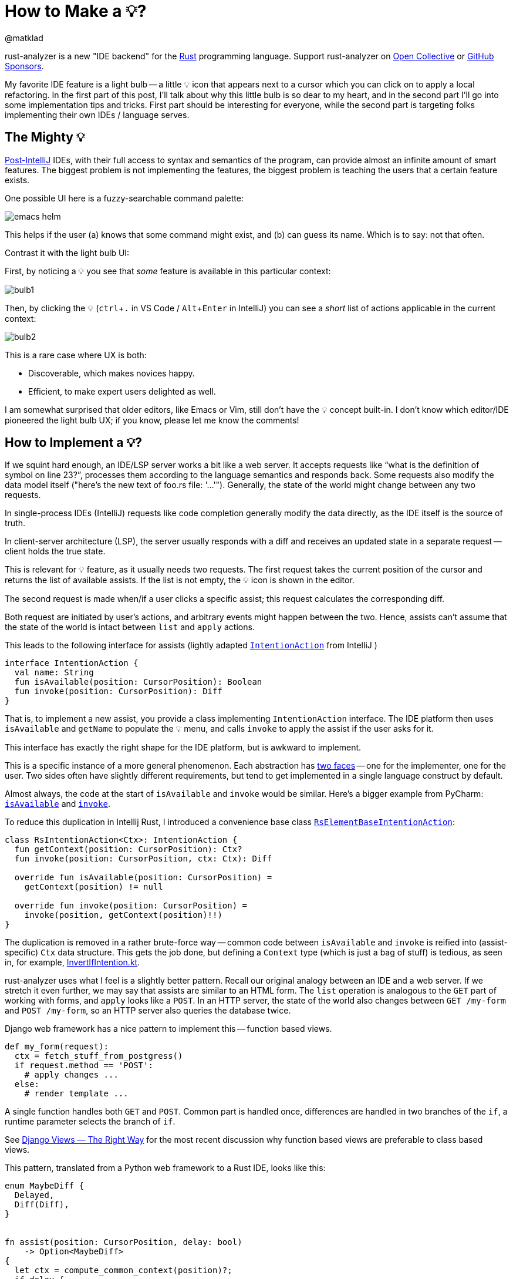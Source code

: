 = How to Make a 💡?
@matklad
:sectanchors:
:experimental:
:page-layout: post

rust-analyzer is a new "IDE backend" for the https://www.rust-lang.org/[Rust] programming language.
Support rust-analyzer on https://opencollective.com/rust-analyzer/[Open Collective] or https://github.com/sponsors/rust-analyzer[GitHub Sponsors].

My favorite IDE feature is a light bulb -- a little 💡 icon that appears next to a cursor which you can click on to apply a local refactoring.
In the first part of this post, I'll talk about why this little bulb is so dear to my heart, and in the second part I'll go into some implementation tips and tricks.
First part should be interesting for everyone, while the second part is targeting folks implementing their own IDEs / language serves.

== The Mighty 💡

https://martinfowler.com/bliki/PostIntelliJ.html[Post-IntelliJ] IDEs, with their full access to syntax and semantics of the program, can provide almost an infinite amount of smart features.
The biggest problem is not implementing the features, the biggest problem is teaching the users that a certain feature exists.

One possible UI here is a fuzzy-searchable command palette:

image::/assets/blog/how-to-make-a-light-bulb/emacs-helm.png[]

This helps if the user (a) knows that some command might exist, and (b) can guess its name.
Which is to say: not that often.

Contrast it with the light bulb UI:

First, by noticing a 💡 you see that _some_ feature is available in this particular context:

image::/assets/blog/how-to-make-a-light-bulb/bulb1.png[]

Then, by clicking the 💡 (kbd:[ctrl+.] in VS Code / kbd:[Alt+Enter] in IntelliJ) you can see a _short_ list of actions applicable in the current context:

image::/assets/blog/how-to-make-a-light-bulb/bulb2.png[]

This is a rare case where UX is both:

* Discoverable, which makes novices happy.
* Efficient, to make expert users delighted as well.

I am somewhat surprised that older editors, like Emacs or Vim, still don't have the 💡 concept built-in.
I don't know which editor/IDE pioneered the light bulb UX; if you know, please let me know the comments!

== How to Implement a 💡?

If we squint hard enough, an IDE/LSP server works a bit like a web server.
It accepts requests like "`what is the definition of symbol on line 23?`", processes them according to the language semantics and responds back.
Some requests also modify the data model itself ("here's the new text of foo.rs file: '...'").
Generally, the state of the world might change between any two requests.

****
In single-process IDEs (IntelliJ) requests like code completion generally modify the data directly, as the IDE itself is the source of truth.

In client-server architecture (LSP), the server usually responds with a diff and receives an updated state in a separate request -- client holds the true state.
****

This is relevant for 💡 feature, as it usually needs two requests.
The first request takes the current position of the cursor and returns the list of available assists.
If the list is not empty, the 💡 icon is shown in the editor.

The second request is made when/if a user clicks a specific assist; this request calculates the corresponding diff.

Both request are initiated by user's actions, and arbitrary events might happen between the two.
Hence, assists can't assume that the state of the world is intact between `list` and `apply` actions.

This leads to the following interface for assists (lightly adapted
https://github.com/JetBrains/intellij-community/blob/680dbb522465d3fd3b599c2c582a7dec9c5ad02b/platform/analysis-api/src/com/intellij/codeInsight/intention/IntentionAction.java[`IntentionAction`]
from IntelliJ
)

[source,kotlin]
----
interface IntentionAction {
  val name: String
  fun isAvailable(position: CursorPosition): Boolean
  fun invoke(position: CursorPosition): Diff
}
----

That is, to implement a new assist, you provide a class implementing `IntentionAction` interface.
The IDE platform then uses `isAvailable` and `getName` to populate the 💡 menu, and calls `invoke` to apply the assist if the user asks for it.

This interface has exactly the right shape for the IDE platform, but is awkward to implement.

****
This is a specific instance of a more general phenomenon.
Each abstraction has https://en.wikipedia.org/wiki/The_Disk[two faces] -- one for the implementer, one for the user.
Two sides often have slightly different requirements, but tend to get implemented in a single language construct by default.
****

Almost always, the code at the start of `isAvailable` and `invoke` would be similar.
Here's a bigger example from PyCharm:
https://github.com/JetBrains/intellij-community/blob/680dbb522465d3fd3b599c2c582a7dec9c5ad02b/python/python-psi-impl/src/com/jetbrains/python/codeInsight/intentions/PySplitIfIntention.java#L34-L48[`isAvailable`]
and
https://github.com/JetBrains/intellij-community/blob/680dbb522465d3fd3b599c2c582a7dec9c5ad02b/python/python-psi-impl/src/com/jetbrains/python/codeInsight/intentions/PySplitIfIntention.java#L72-L82[`invoke`].

To reduce this duplication in Intellij Rust, I introduced a convenience base class https://github.com/intellij-rust/intellij-rust/blob/3527d29f7c42412e33125dabb2f86acf3a46bc86/src/main/kotlin/org/rust/ide/intentions/RsElementBaseIntentionAction.kt[`RsElementBaseIntentionAction`]:

[source,kotlin]
----
class RsIntentionAction<Ctx>: IntentionAction {
  fun getContext(position: CursorPosition): Ctx?
  fun invoke(position: CursorPosition, ctx: Ctx): Diff

  override fun isAvailable(position: CursorPosition) =
    getContext(position) != null

  override fun invoke(position: CursorPosition) =
    invoke(position, getContext(position)!!)
}
----

The duplication is removed in a rather brute-force way -- common code between `isAvailable` and `invoke` is reified into (assist-specific) `Ctx` data structure.
This gets the job done, but defining a `Context` type (which is just a bag of stuff) is tedious, as seen in, for example, https://github.com/intellij-rust/intellij-rust/blob/3527d29f7c42412e33125dabb2f86acf3a46bc86/src/main/kotlin/org/rust/ide/intentions/InvertIfIntention.kt#L16-L21[InvertIfIntention.kt].

rust-analyzer uses what I feel is a slightly better pattern.
Recall our original analogy between an IDE and a web server.
If we stretch it even further, we may say that assists are similar to an HTML form.
The `list` operation is analogous to the `GET` part of working with forms, and `apply` looks like a `POST`.
In an HTTP server, the state of the world also changes between `GET /my-form` and `POST /my-form`, so an HTTP server also queries the database twice.

Django web framework has a nice pattern to implement this -- function based views.

[source,python]
----

def my_form(request):
  ctx = fetch_stuff_from_postgress()
  if request.method == 'POST':
    # apply changes ...
  else:
    # render template ...
----

A single function handles both `GET` and `POST`.
Common part is handled once, differences are handled in two branches of the `if`, a runtime parameter selects the branch of `if`.

****
See https://spookylukey.github.io/django-views-the-right-way/[Django Views — The Right Way] for the most recent discussion why function based views are preferable to class based views.
****

This pattern, translated from a Python web framework to a Rust IDE, looks like this:

[source,rust]
----
enum MaybeDiff {
  Delayed,
  Diff(Diff),
}


fn assist(position: CursorPosition, delay: bool)
    -> Option<MaybeDiff>
{
  let ctx = compute_common_context(position)?;
  if delay {
    return Some(MaybeDiff::Delayed);
  }

  let diff = compute_diff(position, ctx);
  Some(MaybeDiff::Diff(diff))
}
----

The `Context` type got dissolved into a set of local variables.
Or, equivalently, `Context` is a reification of control flow -- it is a set of local variables which are live before the `if`.
One might even want to implement this pattern with coroutines/generators/async, but there's no real need to, as there's only one fixed suspension point.

For a non-simplified example, take a look at https://github.com/rust-analyzer/rust-analyzer/blob/550709175071a865a7e5101a910eee9e0f8761a2/crates/assists/src/handlers/invert_if.rs#L31-L63[invert_if.rs].
